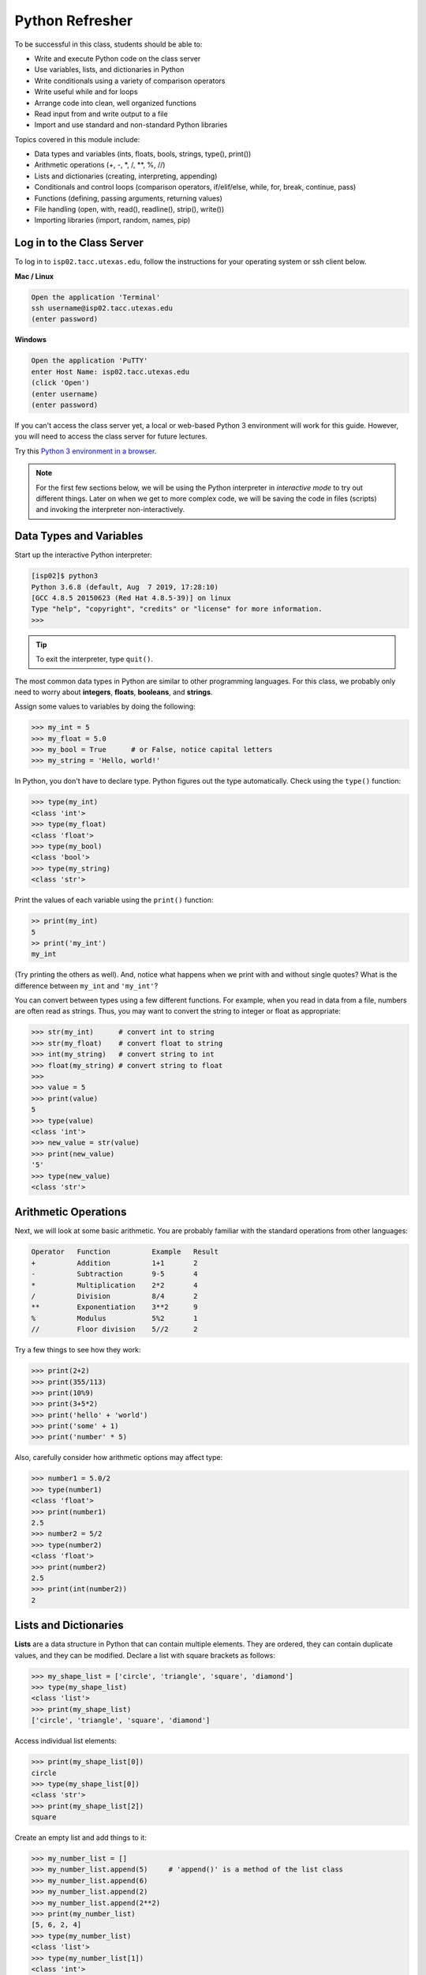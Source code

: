 Python Refresher
================

To be successful in this class, students should be able to:

* Write and execute Python code on the class server
* Use variables, lists, and dictionaries in Python
* Write conditionals using a variety of comparison operators
* Write useful while and for loops
* Arrange code into clean, well organized functions
* Read input from and write output to a file
* Import and use standard and non-standard Python libraries

Topics covered in this module include:

* Data types and variables (ints, floats, bools, strings, type(), print())
* Arithmetic operations (+, -, \*, /, \*\*, %, //)
* Lists and dictionaries (creating, interpreting, appending)
* Conditionals and control loops (comparison operators, if/elif/else, while, for, break, continue, pass)
* Functions (defining, passing arguments, returning values)
* File handling (open, with, read(), readline(), strip(), write())
* Importing libraries (import, random, names, pip)


Log in to the Class Server
--------------------------

To log in to ``isp02.tacc.utexas.edu``, follow the instructions for your operating
system or ssh client below.

**Mac / Linux**

.. code-block:: bash

   Open the application 'Terminal'
   ssh username@isp02.tacc.utexas.edu
   (enter password)

**Windows**

.. code-block:: bash

   Open the application 'PuTTY'
   enter Host Name: isp02.tacc.utexas.edu
   (click 'Open')
   (enter username)
   (enter password)

If you can't access the class server yet, a local or web-based Python 3
environment will work for this guide. However, you will need to access the class
server for future lectures.

Try this `Python 3 environment in a browser <https://www.katacoda.com/scenario-examples/courses/environment-usages/python>`_.



.. note::

   For the first few sections below, we will be using the Python interpreter
   in *interactive mode* to try out different things. Later on when we get to
   more complex code, we will be saving the code in files (scripts) and invoking
   the interpreter non-interactively.


Data Types and Variables
------------------------

Start up the interactive Python interpreter:

.. code-block:: console

   [isp02]$ python3
   Python 3.6.8 (default, Aug  7 2019, 17:28:10)
   [GCC 4.8.5 20150623 (Red Hat 4.8.5-39)] on linux
   Type "help", "copyright", "credits" or "license" for more information.
   >>>

.. tip::

   To exit the interpreter, type ``quit()``.

The most common data types in Python are similar to other programming languages.
For this class, we probably only need to worry about **integers**, **floats**,
**booleans**, and **strings**.

Assign some values to variables by doing the following:

.. code-block:: python3

   >>> my_int = 5
   >>> my_float = 5.0
   >>> my_bool = True      # or False, notice capital letters
   >>> my_string = 'Hello, world!'

In Python, you don't have to declare type. Python figures out the type
automatically. Check using the ``type()`` function:

.. code-block:: python3

   >>> type(my_int)
   <class 'int'>
   >>> type(my_float)
   <class 'float'>
   >>> type(my_bool)
   <class 'bool'>
   >>> type(my_string)
   <class 'str'>

Print the values of each variable using the ``print()`` function:

.. code-block:: python3

   >> print(my_int)
   5
   >> print('my_int')
   my_int

(Try printing the others as well). And, notice what happens when we print with
and without single quotes? What is the difference between ``my_int`` and
``'my_int'``?

You can convert between types using a few different functions. For example, when
you read in data from a file, numbers are often read as strings. Thus, you may
want to convert the string to integer or float as appropriate:

.. code-block:: python3

   >>> str(my_int)      # convert int to string
   >>> str(my_float)    # convert float to string
   >>> int(my_string)   # convert string to int
   >>> float(my_string) # convert string to float
   >>>
   >>> value = 5
   >>> print(value)
   5
   >>> type(value)
   <class 'int'>
   >>> new_value = str(value)
   >>> print(new_value)
   '5'
   >>> type(new_value)
   <class 'str'>


Arithmetic Operations
---------------------

Next, we will look at some basic arithmetic. You are probably familiar with the
standard operations from other languages:

.. code-block:: console

   Operator   Function          Example   Result
   +          Addition          1+1       2
   -          Subtraction       9-5       4
   *          Multiplication    2*2       4
   /          Division          8/4       2
   **         Exponentiation    3**2      9
   %          Modulus           5%2       1
   //         Floor division    5//2      2


Try a few things to see how they work:

.. code-block:: python3

   >>> print(2+2)
   >>> print(355/113)
   >>> print(10%9)
   >>> print(3+5*2)
   >>> print('hello' + 'world')
   >>> print('some' + 1)
   >>> print('number' * 5)


Also, carefully consider how arithmetic options may affect type:

.. code-block:: python3

   >>> number1 = 5.0/2
   >>> type(number1)
   <class 'float'>
   >>> print(number1)
   2.5
   >>> number2 = 5/2
   >>> type(number2)
   <class 'float'>
   >>> print(number2)
   2.5
   >>> print(int(number2))
   2


Lists and Dictionaries
----------------------

**Lists** are a data structure in Python that can contain multiple elements.
They are ordered, they can contain duplicate values, and they can be modified.
Declare a list with square brackets as follows:

.. code-block:: python3

   >>> my_shape_list = ['circle', 'triangle', 'square', 'diamond']
   >>> type(my_shape_list)
   <class 'list'>
   >>> print(my_shape_list)
   ['circle', 'triangle', 'square', 'diamond']

Access individual list elements:

.. code-block:: python3

   >>> print(my_shape_list[0])
   circle
   >>> type(my_shape_list[0])
   <class 'str'>
   >>> print(my_shape_list[2])
   square

Create an empty list and add things to it:

.. code-block:: python3

   >>> my_number_list = []
   >>> my_number_list.append(5)     # 'append()' is a method of the list class
   >>> my_number_list.append(6)
   >>> my_number_list.append(2)
   >>> my_number_list.append(2**2)
   >>> print(my_number_list)
   [5, 6, 2, 4]
   >>> type(my_number_list)
   <class 'list'>
   >>> type(my_number_list[1])
   <class 'int'>

Lists are not restricted to containing one data type. Combine the lists together
to demonstrate:

.. code-block:: python3

   >>> my_big_list = my_shape_list + my_number_list
   >>> print(my_big_list)
   ['circle', 'triangle', 'square', 'diamond', 5, 6, 2, 4]

**Dictionaries** are another data structure in Python that contain key:value
pairs. They are always unordered, they cannot contain duplicate keys, and they
can be modified. Create a new dictionary using curly brackets:

.. code-block:: python3

   >>> my_shape_dict = {
   ...   'most_favorite': 'square',
   ...   'least_favorite': 'circle',
   ...   'pointiest': 'triangle',
   ...   'roundest': 'circle'
   ... }
   >>> type(my_shape_dict)
   <class 'dict'>
   >>> print(my_shape_dict)
   {'most_favorite': 'square', 'least_favorite': 'circle', 'pointiest': 'triangle', 'roundest': 'circle'}
   >>> print(my_shape_dict['most_favorite'])
   square

As your preferences change over time, so to can values stored in dictionaries:

.. code-block:: python3

   >>> my_shape_dict['most_favorite'] = 'rectangle'
   >>> print(my_shape_dict['most_favorite'])
   rectangle

Add new key:value pairs to the dictionary as follows:

.. code-block:: python3

   >>> my_shape_dict['funniest'] = 'squircle'
   >>> print(my_shape_dict['funniest'])
   squircle


Many other methods exist to access, manipulate, interpolate, copy, etc., lists
and dictionaries. We will learn more about them out as we encounter them later
in this course.

Conditionals and Control Loops
------------------------------

Python **comparison operators** allow you to add conditions into your code in
the form of ``if`` / ``elif`` / ``else`` statements. Valid comparison operators
include:

.. code-block:: console

   Operator   Comparison                 Example   Result
   ==         Equal                      1==2       False
   !=         Not equal                  1!=2       True
   >          Greater than               1>2        False
   <          Less than                  1<2        True
   >=         Greater than or equal to   1>=2       False
   <=         Less Than or equal to      1<=2       True

A valid conditional statement might look like:

.. code-block:: python3

   >>> num1 = 10
   >>> num2 = 20
   >>>
   >>> if (num1 > num2):                  # notice the colon
   ...     print('num1 is larger')        # notice the indent
   ... elif (num2 > num1):
   ...     print('num2 is larger')
   ... else:
   ...     print('num1 and num2 are equal')


In addition, conditional statements can be combined with **logical operators**.
Valid logical operators include:

.. code-block:: console

   Operator   Description                           Example
   and        Returns True if both are True         a < b and c < d
   or         Returns True if at least one is True  a < b or c < d
   not        Negate the result                     not( a < b )

For example, consider the following code:

.. code-block:: python3

   >>> num1 = 10
   >>> num2 = 20
   >>>
   >>> if (num1 < 100 and num2 < 100):
   ...     print('both are less than 100')
   ... else:
   ...     print('at least one of them is not less than 100')

**While loops** also execute according to conditionals. They will continue to
execute as long as a condition is True. For example:

.. code-block:: python3

   >>> i = 0
   >>>
   >>> while (i < 10):
   ...     print( f'i = {i}' )       # literal string interpolation
   ...     i = i + 1

The ``break`` statement can also be used to escape loops:

.. code-block:: python3

   >>> i = 0
   >>>
   >>> while (i < 10):
   ...     print( f'i = {i}' )
   ...     i = i + 1
   ...     if (i==5):
   ...         break
   ...     else:
   ...         continue


**For loops** in Python are useful when you need to execute the same set of
instructions over and over again. They are especially great for iterating over
lists:

.. code-block:: python3

   >>> my_shape_list = ['circle', 'triangle', 'square', 'diamond']
   >>>
   >>> for shape in my_shape_list:
   ...     print(shape)
   >>>
   >>> for shape in my_shape_list:
   ...     if (shape == 'circle')
   ...         pass                    # do nothing
   ...     else:
   ...         print(shape)

You can also use the ``range()`` function to iterate over a range of numbers:

.. code-block:: python3

   >>> for x in range(10):
   ...     print(x)
   >>>
   >>> for x in range(10, 100, 5):
   ...     print(x)
   >>>
   >>> for a in range(3):
   ...     for b in range(3):
   ...         for c in range(3):
   ...             print( f'{a} + {b} + {c} = {a+b+c}' )


.. note::

   The code is getting a little bit more complicated now. It will be better to
   stop running in the interpreter's interactive mode, and start writing our
   code in Python scripts.


Functions
---------

**Functions** are blocks of codes that are run only when we call them. We can
pass data into functions, and have functions return data to us. Functions are
absolutely essential to keeping code clean and organized.

On the command line, use a text editor to start writing a Python script:

.. code-block:: bash

   [isp02]$ vim function_test.py


Enter the following text into the script:

.. code-block:: python3
   :linenos:

   def hello_world():
       print('Hello, world!')

   hello_world()

After saving and quiting the file, execute the script:

.. code-block:: bash

   [isp02]$ python3 function_test.py
   Hello, world!


.. note::

   Future examples from this point on will assume familiarity with using the
   text editor and executing the script. We will just be showing the contents of
   the script and console output.

More advanced functions can take parameters and return results:

.. code-block:: python3
   :linenos:

   def add5(value):
       return(value + 5)

   final_number = add5(10)
   print(final_number)

.. code-block:: bash

   15

Pass multiple parameters to a function:

.. code-block:: python3
   :linenos:

   def add5_after_multiplying(value1, value2):
       return( (value1 * value2) + 5)

   final_number = add5_after_multiplying(10, 2)
   print(final_number)

.. code-block:: bash

   25

It is a good idea to put your list operations into a function in case you plan
to iterate over multiple lists:

.. code-block:: python3
   :linenos:

   def print_ts(mylist):
       for x in mylist:
           if (x[0] == 't'):      # a string (x) can be interpreted as a list of chars!
               print(x)

   list1 = ['circle', 'triangle', 'square', 'diamond']
   list2 = ['one', 'two', 'three', 'four']

   print_ts(list1)
   print_ts(list2)

.. code-block:: bash

   triangle
   two
   three

There are many more ways to call functions, including handing an arbitrary
number of arguments, passing keyword / unordered arguments, assigning default
values to arguments, and more.

File Handling
-------------

The ``open()`` function does all of the file handling in Python. It takes two
arguments - the *filename* and the *mode*. The possible modes are read (``r``),
write (``w``), append (``a``), or create (``x``).

For example, to read a file do the following:


.. code-block:: python3
   :linenos:

   with open('/usr/share/dict/words', 'r') as f:
       for x in range(5):
           print(f.readline())

.. code-block:: bash

   1080

   10-point

   10th

   11-point

   12-point



.. tip::

   By opening the file with the ``with`` statement above, you get built in
   exception handling, and it automatically will close the file handle for you.
   It is generally recommended as the best practice for file handling.


You may have noticed in the above that there seems to be an extra space between
each word. What is actually happening is that the file being read has newline
characters on the end of each line (``\n``). When read into the Python script,
the original new line is being printed, followed by another newline added by the
``print()`` function. Stripping the newline character from the original string
is the easiest way to solve this problem:

.. code-block:: python3
   :linenos:

   with open('/usr/share/dict/words', 'r') as f:
       for x in range(5):
           print(f.readline().strip('\n'))

.. code-block:: bash

   1080
   10-point
   10th
   11-point
   12-point


Read the whole file and store it as a list:

.. code-block:: python3
   :linenos:

   words = []

   with open('/usr/share/dict/words', 'r') as f:
       words = f.read().splitlines()                # careful of memory usage

   for x in range(5):
       print(words[x])

.. code-block:: bash

   1080
   10-point
   10th
   11-point
   12-point


Write output to a new file on the file system; make sure you are attempting to
write somwhere where you have permissions to write:

.. code-block:: python3
   :linenos:

   my_shapes = ['circle', 'triangle', 'square', 'diamond']

   with open('my_shapes.txt', 'w') as f:
       for shape in my_shapes:
           f.write(shape)


.. code-block:: bash

   (in my_shapes.txt)
   circletrianglesquarediamond


You may notice the output file is lacking in newlines this time. Try adding
newline characters to your output:

.. code-block:: python3
   :linenos:

   my_shapes = ['circle', 'triangle', 'square', 'diamond']

   with open('my_shapes.txt', 'w') as f:
       for shape in my_shapes:
           f.write( f'{shape}\n' )

.. code-block:: bash

   (in my_shapes.txt)
   circle
   triangle
   square
   diamond

Now notice that the original line in the output file is gone - it has been
overwritten. Be careful if you are using write (``w``) vs. append (``a``).

Importing Libraries
-------------------

The Python built-in functions, some of which we have seen above, are useful but
limited. Part of what makes Python so powerful is the huge number and variety
of libraries that can be *imported*. For example, if you want to work with
random numbers, you have to import the 'random' library into your code, which
has a method for generating random numbers called 'random'.

.. code-block:: python3
   :linenos:

   import random

   for i in range(5):
       print(random.random())

.. code-block:: bash

   0.47115888799541383
   0.5202615354150987
   0.8892412583071456
   0.7467080997595558
   0.025668541754695906

More information about using the ``random`` library can be found in the
`Python docs <https://docs.python.org/3.6/library/random.html>`_

Some libraries that you might want to use are not included in the official
Python distribution - called the *Python Standard Library*. Libraries written
by the user community can often be found on `PyPI.org <https://pypi.org/>`_ and
downloaded to your local environment using a tool called ``pip3``.

For example, if you wanted to download the
`names <https://pypi.org/project/names/>`_ library and use it in your Python
code, you would do the following:

.. code-block:: bash

   [isp02]$ pip3 install --user names
   Collecting names
     Downloading https://files.pythonhosted.org/packages/44/4e/f9cb7ef2df0250f4ba3334fbdabaa94f9c88097089763d8e85ada8092f84/names-0.3.0.tar.gz (789kB)
       100% |████████████████████████████████| 798kB 1.1MB/s
   Installing collected packages: names
     Running setup.py install for names ... done
   Successfully installed names-0.3.0

Notice the library is installed above with the ``--user`` flag. The class server
is a shared system and non-privileged users can not download or install packages
in root locations. The ``--user`` flag instructs ``pip3`` to install the library
in your own home directory.

.. code-block:: python3
   :linenos:

   import names

   for i in range(5):
       print(names.get_full_name())


.. code-block:: bash

   Johnny Campbell
   Lawrence Webb
   Johnathan Holmes
   Mary Wang
   Jonathan Henry


Exercises
---------

Test your understanding of the materials above by attempting the following
exercises.

* Create a list of ~10 different integers. Write a function (using modulus and
  conditionals) to determine if each integer is even or odd. Print to screen
  each digit followed by the word 'even' or 'odd' as appropriate.
* Using nested for loops and if statements, write a program that iterates over
  every integer from 3 to 100 (inclusive) and prints out the number only if it
  is a prime number.
* Create three lists containing 10 integers each. The first list should contain
  all the integers sequentially from 1 to 10 (inclusive). The second list
  should contain the squares of each element in the first list. The third list
  should contain the cubes of each element in the first list. Print all three
  lists side-by-side in three columns. E.g. the first row should contain 1, 1, 1
  and the second row should contain 2, 4, 8.
* Write a script to read in /usr/share/dict/words and print just the last 10
  lines of the file. Write another script to only print words beginning with the
  letters "pyt".




Additional Resources
--------------------

* `The Python Standard Library <https://docs.python.org/3/library/>`_
* `PEP 8 Python Style Guide <https://www.python.org/dev/peps/pep-0008/>`_
* `Python3 environment in a browser <https://www.katacoda.com/scenario-examples/courses/environment-usages/python>`_
* `Jupyter Notebooks in a browser <https://jupyter.org/try>`_
